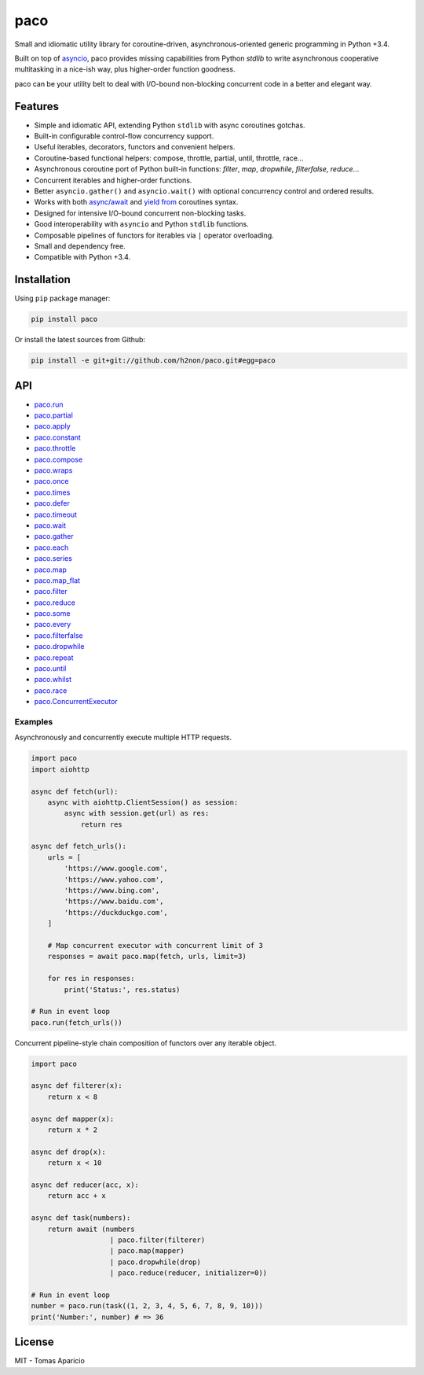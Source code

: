 paco |Build Status| |PyPI| |Coverage Status| |Documentation Status| |Stability| |Quality| |Versions|
====================================================================================================

Small and idiomatic utility library for coroutine-driven, asynchronous-oriented generic programming in Python +3.4.

Built on top of `asyncio`_, paco provides missing capabilities from Python `stdlib`
to write asynchronous cooperative multitasking in a nice-ish way, plus higher-order function goodness.

paco can be your utility belt to deal with I/O-bound non-blocking concurrent code in a better and elegant way.

Features
--------

-  Simple and idiomatic API, extending Python ``stdlib`` with async coroutines gotchas.
-  Built-in configurable control-flow concurrency support.
-  Useful iterables, decorators, functors and convenient helpers.
-  Coroutine-based functional helpers: compose, throttle, partial, until, throttle, race...
-  Asynchronous coroutine port of Python built-in functions: `filter`, `map`, `dropwhile`, `filterfalse`, `reduce`...
-  Concurrent iterables and higher-order functions.
-  Better ``asyncio.gather()`` and ``asyncio.wait()`` with optional concurrency control and ordered results.
-  Works with both `async/await`_ and `yield from`_ coroutines syntax.
-  Designed for intensive I/O-bound concurrent non-blocking tasks.
-  Good interoperability with ``asyncio`` and Python ``stdlib`` functions.
-  Composable pipelines of functors for iterables via ``|`` operator overloading.
-  Small and dependency free.
-  Compatible with Python +3.4.

Installation
------------

Using ``pip`` package manager:

.. code-block:: bash

    pip install paco

Or install the latest sources from Github:

.. code-block:: bash

    pip install -e git+git://github.com/h2non/paco.git#egg=paco


API
---

- paco.run_
- paco.partial_
- paco.apply_
- paco.constant_
- paco.throttle_
- paco.compose_
- paco.wraps_
- paco.once_
- paco.times_
- paco.defer_
- paco.timeout_
- paco.wait_
- paco.gather_
- paco.each_
- paco.series_
- paco.map_
- paco.map_flat_
- paco.filter_
- paco.reduce_
- paco.some_
- paco.every_
- paco.filterfalse_
- paco.dropwhile_
- paco.repeat_
- paco.until_
- paco.whilst_
- paco.race_
- paco.ConcurrentExecutor_


.. _paco.map: http://paco.readthedocs.io/en/latest/api.html#paco.map
.. _paco.map_flat: http://paco.readthedocs.io/en/latest/api.html#paco.map_flat
.. _paco.run: http://paco.readthedocs.io/en/latest/api.html#paco.run
.. _paco.each: http://paco.readthedocs.io/en/latest/api.html#paco.each
.. _paco.some: http://paco.readthedocs.io/en/latest/api.html#paco.some
.. _paco.race: http://paco.readthedocs.io/en/latest/api.html#paco.race
.. _paco.once: http://paco.readthedocs.io/en/latest/api.html#paco.once
.. _paco.wait: http://paco.readthedocs.io/en/latest/api.html#paco.wait
.. _paco.wraps: http://paco.readthedocs.io/en/latest/api.html#paco.wraps
.. _paco.defer: http://paco.readthedocs.io/en/latest/api.html#paco.defer
.. _paco.apply: http://paco.readthedocs.io/en/latest/api.html#paco.apply
.. _paco.every: http://paco.readthedocs.io/en/latest/api.html#paco.every
.. _paco.until: http://paco.readthedocs.io/en/latest/api.html#paco.until
.. _paco.times: http://paco.readthedocs.io/en/latest/api.html#paco.times
.. _paco.series: http://paco.readthedocs.io/en/latest/api.html#paco.searies
.. _paco.gather: http://paco.readthedocs.io/en/latest/api.html#paco.gather
.. _paco.repeat: http://paco.readthedocs.io/en/latest/api.html#paco.repeat
.. _paco.reduce: http://paco.readthedocs.io/en/latest/api.html#paco.reduce
.. _paco.filter: http://paco.readthedocs.io/en/latest/api.html#paco.filter
.. _paco.whilst: http://paco.readthedocs.io/en/latest/api.html#paco.whilst
.. _paco.partial: http://paco.readthedocs.io/en/latest/api.html#paco.partial
.. _paco.timeout: http://paco.readthedocs.io/en/latest/api.html#paco.timeout
.. _paco.compose: http://paco.readthedocs.io/en/latest/api.html#paco.compose
.. _paco.throttle: http://paco.readthedocs.io/en/latest/api.html#paco.throttle
.. _paco.constant: http://paco.readthedocs.io/en/latest/api.html#paco.constant
.. _paco.dropwhile: http://paco.readthedocs.io/en/latest/api.html#paco.dropwhile
.. _paco.filterfalse: http://paco.readthedocs.io/en/latest/api.html#paco.filterfalse
.. _paco.concurrent: http://paco.readthedocs.io/en/latest/api.html#paco.concurrent
.. _paco.ConcurrentExecutor: http://paco.readthedocs.io/en/latest/api.html#paco.ConcurrentExecutor

Examples
^^^^^^^^

Asynchronously and concurrently execute multiple HTTP requests.

.. code-block:: python

    import paco
    import aiohttp

    async def fetch(url):
        async with aiohttp.ClientSession() as session:
            async with session.get(url) as res:
                return res

    async def fetch_urls():
        urls = [
            'https://www.google.com',
            'https://www.yahoo.com',
            'https://www.bing.com',
            'https://www.baidu.com',
            'https://duckduckgo.com',
        ]

        # Map concurrent executor with concurrent limit of 3
        responses = await paco.map(fetch, urls, limit=3)

        for res in responses:
            print('Status:', res.status)

    # Run in event loop
    paco.run(fetch_urls())



Concurrent pipeline-style chain composition of functors over any iterable object.

.. code-block:: python

    import paco

    async def filterer(x):
        return x < 8

    async def mapper(x):
        return x * 2

    async def drop(x):
        return x < 10

    async def reducer(acc, x):
        return acc + x

    async def task(numbers):
        return await (numbers
                       | paco.filter(filterer)
                       | paco.map(mapper)
                       | paco.dropwhile(drop)
                       | paco.reduce(reducer, initializer=0))

    # Run in event loop
    number = paco.run(task((1, 2, 3, 4, 5, 6, 7, 8, 9, 10)))
    print('Number:', number) # => 36

License
-------

MIT - Tomas Aparicio

.. _asynchronous: http://python.org
.. _asyncio: https://docs.python.org/3.5/library/asyncio.html
.. _Python: http://python.org
.. _annotated API reference: https://h2non.github.io/paco
.. _async/await: https://www.python.org/dev/peps/pep-0492/
.. _yield from: https://www.python.org/dev/peps/pep-0380/

.. |Build Status| image:: https://travis-ci.org/h2non/paco.svg?branch=master
   :target: https://travis-ci.org/h2non/paco
.. |PyPI| image:: https://img.shields.io/pypi/v/paco.svg?maxAge=2592000?style=flat-square
   :target: https://pypi.python.org/pypi/paco
.. |Coverage Status| image:: https://coveralls.io/repos/github/h2non/paco/badge.svg?branch=master
   :target: https://coveralls.io/github/h2non/paco?branch=master
.. |Documentation Status| image:: https://readthedocs.org/projects/paco/badge/?version=latest
   :target: http://paco.readthedocs.io/en/latest/?badge=latest
.. |Quality| image:: https://codeclimate.com/github/h2non/paco/badges/gpa.svg
   :target: https://codeclimate.com/github/h2non/paco
   :alt: Code Climate
.. |Stability| image:: https://img.shields.io/pypi/status/paco.svg
   :target: https://pypi.python.org/pypi/paco
   :alt: Stability
.. |Versions| image:: https://img.shields.io/pypi/pyversions/paco.svg
   :target: https://pypi.python.org/pypi/paco
   :alt: Python Versions
